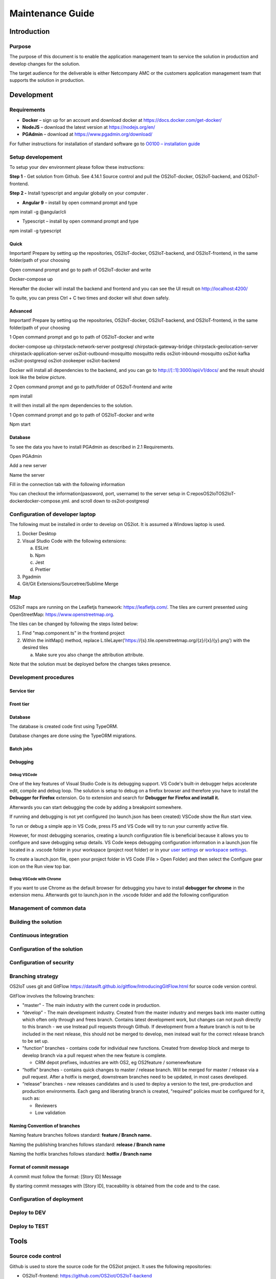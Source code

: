 Maintenance Guide
=========================

Introduction
------------

Purpose
~~~~~~~

The purpose of this document is to enable the application management
team to service the solution in production and develop changes for the
solution.

The target audience for the deliverable is either Netcompany AMC or the
customers application management team that supports the solution in
production.

Development
-----------

Requirements
~~~~~~~~~~~~

-  **Docker** – sign up for an account and download docker at
   https://docs.docker.com/get-docker/

-  **NodeJS** – download the latest version at https://nodejs.org/en/

-  **PGAdmin** – download at https://www.pgadmin.org/download/

For futher instructions for installation of standard software go to
`O0100 – installation
guide <https://goto.netcompany.com/cases/GTE720/ERHIO2/Deliverables/Migreret%20til%20Git%20(DONT%20MODIFY!)/D0100%20-%20User-Interface%20Guidelines.docx?web=1>`__

Setup developement
~~~~~~~~~~~~~~~~~~

To setup your dev environment please follow these instructions:

**Step 1** - Get solution from Github. See 4.14.1 Source control and
pull the OS2IoT-docker, OS2IoT-backend, and OS2IoT-frontend.

**Step 2 -** Install typescript and angular globally on your computer .

-  **Angular 9** – install by open command prompt and type

npm install -g @angular/cli

-  Typescript – install by open command prompt and type

npm install -g typescript

Quick 
^^^^^^

Important! Prepare by setting up the repositories, OS2IoT-docker,
OS2IoT-backend, and OS2IoT-frontend, in the same folder/path of your
choosing

Open command prompt and go to path of OS2IoT-docker and write

Docker-compose up

Hereafter the docker will install the backend and frontend and you can
see the UI result on http://localhost:4200/

To quite, you can press Ctrl + C two times and docker will shut down
safely.

Advanced 
^^^^^^^^^

Important! Prepare by setting up the repositories, OS2IoT-docker,
OS2IoT-backend, and OS2IoT-frontend, in the same folder/path of your
choosing

1 Open command prompt and go to path of OS2IoT-docker and write

docker-compose up chirpstack-network-server postgresql
chirpstack-gateway-bridge chirpstack-geolocation-server
chirpstack-application-server os2iot-outbound-mosquitto mosquitto redis
os2iot-inbound-mosquitto os2iot-kafka os2iot-postgresql os2iot-zookeeper
os2iot-backend

|image1|

Docker will install all dependencies to the backend, and you can go to
`http://[::1]:3000/api/v1/docs/ <http://[::1]:3000/api/v1/docs/>`__ and
the result should look like the below picture.

|image2|

2 Open command prompt and go to path/folder of OS2IoT-frontend and write

npm install

|image3|

It will then install all the npm dependencies to the solution.

1 Open command prompt and go to path of OS2IoT-docker and write

Npm start

|image4|

Database
^^^^^^^^

To see the data you have to install PGAdmin as described in 2.1
Requirements.

Open PGAdmin

|image5|

Add a new server

|image6|

Name the server

|image7|

Fill in the connection tab with the following information

|image8|

You can checkout the information(password, port, username) to the server
setup in C:\repos\OS2IoT\OS2IoT-docker\docker-compose.yml. and scroll
down to os2iot-postgresql

|image9|

Configuration of developer laptop
~~~~~~~~~~~~~~~~~~~~~~~~~~~~~~~~~

The following must be installed in order to develop on OS2iot. It is
assumed a Windows laptop is used.

1. Docker Desktop

2. Visual Studio Code with the following extensions:

   a. ESLint

   b. Npm

   c. Jest

   d. Prettier

3. Pgadmin

4. Git/Git Extensions/Sourcetree/Sublime Merge

Map
~~~
OS2IoT maps are running on the Leafletjs framework: https://leafletjs.com/. The tiles are current presented using OpenStreetMap: https://www.openstreetmap.org.

The tiles can be changed by following the steps listed below: 

1. Find "map.component.ts" in the frontend project

2. Within the initMap() method, replace L.tileLayer('https://{s}.tile.openstreetmap.org/{z}/{x}/{y}.png') with the desired tiles

   a. Make sure you also change the attribution attribute.

Note that the solution must be deployed before the changes takes presence.

Development procedures
~~~~~~~~~~~~~~~~~~~~~~

Service tier
^^^^^^^^^^^^

Front tier
^^^^^^^^^^

.. _database-1:

Database
^^^^^^^^

The database is created code first using TypeORM.

Database changes are done using the TypeORM migrations.

Batch jobs
^^^^^^^^^^

Debugging 
^^^^^^^^^^

Debug VSCode 
'''''''''''''

One of the key features of Visual Studio Code is its debugging support.
VS Code's built-in debugger helps accelerate edit, compile and debug
loop. The solution is setup to debug on a firefox browser and therefore
you have to install the **Debugger for Firefox** extension. Go to
extension and search for **Debugger for Firefox and install it.**

|image10|

Afterwards you can start debugging the code by adding a breakpoint
somewhere.

|Debugging diagram|

If running and debugging is not yet configured (no launch.json has been
created) VSCode show the Run start view.

|Simplified initial Run and Debug view|

To run or debug a simple app in VS Code, press F5 and VS Code will try
to run your currently active file.

However, for most debugging scenarios, creating a launch configuration
file is beneficial because it allows you to configure and save debugging
setup details. VS Code keeps debugging configuration information in
a launch.json file located in a .vscode folder in your workspace
(project root folder) or in your \ `user
settings <https://code.visualstudio.com/docs/editor/debugging#_global-launch-configuration>`__ or `workspace
settings <https://code.visualstudio.com/docs/editor/multi-root-workspaces#_workspace-launch-configurations>`__.

To create a launch.json file, open your project folder in VS Code
(File > Open Folder) and then select the Configure gear icon on the Run
view top bar.

Debug VSCode with Chrome
''''''''''''''''''''''''

If you want to use Chrome as the default browser for debugging you have
to install **debugger for chrome** in the extension menu. Afterwards got
to launch.json in the .vscode folder and add the following configuration

|image13|

Management of common data
~~~~~~~~~~~~~~~~~~~~~~~~~

Building the solution
~~~~~~~~~~~~~~~~~~~~~

Continuous integration
~~~~~~~~~~~~~~~~~~~~~~

Configuration of the solution
~~~~~~~~~~~~~~~~~~~~~~~~~~~~~

Configuration of security
~~~~~~~~~~~~~~~~~~~~~~~~~

Branching strategy
~~~~~~~~~~~~~~~~~~

OS2IoT uses git and GitFlow
https://datasift.github.io/gitflow/IntroducingGitFlow.html for source
code version control.

|A successful Git branching model » nvie.com|

GitFlow involves the following branches:

-  "master" - The main industry with the current code in production.

-  “develop” - The main development industry. Created from the master
   industry and merges back into master cutting which often only through
   and frees branch. Contains latest development work, but changes can
   not push directly to this branch - we use Instead pull requests
   through Github. If development from a feature branch is not to be
   included in the next release, this should not be merged to develop,
   men instead wait for the correct release branch to be set up.

-  "function" branches - contains code for individual new functions.
   Created from develop block and merge to develop branch via a pull
   request when the new feature is complete.

   -  CRM depot prefixes, industries are with OS2, eg OS2feature /
      somenewfeature

-  “hotfix” branches - contains quick changes to master / release
   branch. Will be merged for master / release via a pull request. After
   a hotfix is ​​merged, downstream branches need to be updated, in most
   cases developed.

-  “release” branches - new releases candidates and is used to deploy a
   version to the test, pre-production and production environments. Each
   gang and liberating branch is created, "required" policies must be
   configured for it, such as:

   -  Reviewers

   -  Low validation

Naming Convention of branches
^^^^^^^^^^^^^^^^^^^^^^^^^^^^^

Naming feature branches follows standard: **feature / Branch name.**

Naming the publishing branches follows standard: **release / Branch
name**

Naming the hotfix branches follows standard: **hotfix / Branch name**

Format of commit message
^^^^^^^^^^^^^^^^^^^^^^^^

A commit must follow the format: [Story ID] Message

By starting commit messages with [Story ID], traceability is obtained
from the code and to the case.

Configuration of deployment
~~~~~~~~~~~~~~~~~~~~~~~~~~~

Deploy to DEV
~~~~~~~~~~~~~

Deploy to TEST
~~~~~~~~~~~~~~

Tools
-----

Source code control
~~~~~~~~~~~~~~~~~~~

Github is used to store the source code for the OS2iot project. It uses
the following repositories:

-  OS2IoT-frontend: https://github.com/OS2iot/OS2IoT-backend

-  OS2IoT-backend: https://github.com/OS2iot/OS2IoT-frontend

-  OS2IoT-docker: https://github.com/OS2iot/OS2IoT-docker

Jira
~~~~

Jenkins
~~~~~~~

Jenkins is used for CI and CD. It can be accessed here:

https://jenkins.os2iot.dk/

Enterprise Architect
~~~~~~~~~~~~~~~~~~~~

The project uses a database hosted in Azure for storing the Enterprise
Architect model. Perform the following steps to establish connection:

1. Open Enterprise Architect

2. Open Server connection

3. Choose "Microsoft OLE DB Provider for SQL Server"

   a. Server name: os2iot-ea.database.windows.net

   b. User name: ea-admin

   c. Password: Found in KeePass

   d. Database: OS2iot

.. |image0| image:: ./media/image4.emf
   :width: 1.51111in
   :height: 0.23194in
.. |image1| image:: ./media/image5.png
   :width: 6.56806in
   :height: 0.51319in
.. |image2| image:: ./media/image6.png
   :width: 5.16806in
   :height: 2.70861in
.. |image3| image:: ./media/image7.png
   :width: 6.56806in
   :height: 0.48542in
.. |image4| image:: ./media/image8.png
   :width: 6.56806in
   :height: 0.6in
.. |image5| image:: ./media/image9.png
   :width: 6.56528in
   :height: 3.55625in
.. |image6| image:: ./media/image10.png
   :width: 6.56806in
   :height: 3.55764in
.. |image7| image:: ./media/image11.png
   :width: 6.56806in
   :height: 3.58056in
.. |image8| image:: ./media/image12.png
   :width: 6.56806in
   :height: 3.57569in
.. |image9| image:: ./media/image13.png
   :width: 3.30254in
   :height: 3.08376in
.. |image10| image:: ./media/image14.png
   :width: 3.9851in
   :height: 1.31123in
.. |Debugging diagram| image:: ./media/image15.png
   :width: 3.74783in
   :height: 2.10335in
.. |Simplified initial Run and Debug view| image:: ./media/image16.png
   :width: 4in
   :height: 2.68681in
.. |image13| image:: ./media/image17.png
   :width: 3.97411in
   :height: 2.26479in
.. |A successful Git branching model » nvie.com| image:: ./media/image18.png
   :width: 3.8087in
   :height: 5.04698in
